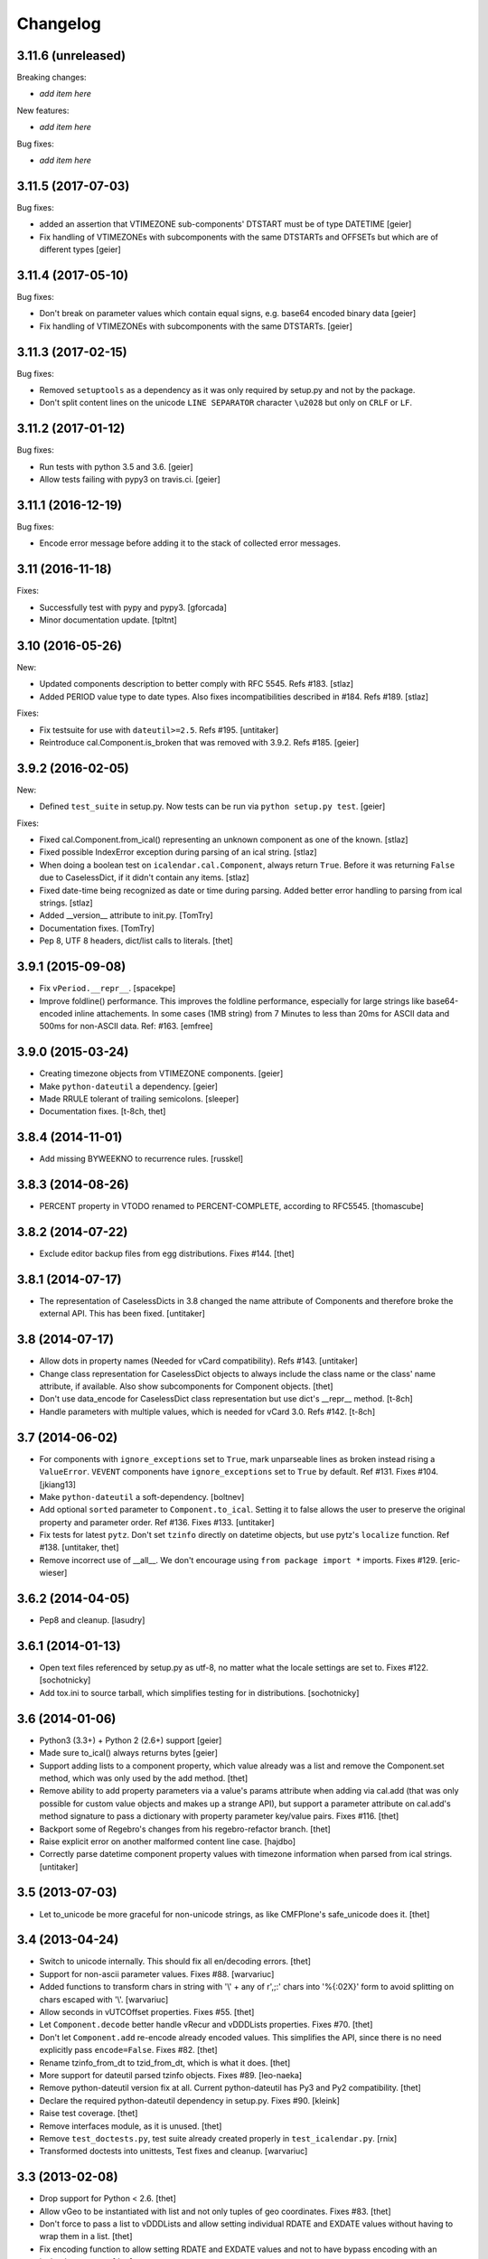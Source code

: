 Changelog
=========

3.11.6 (unreleased)
-------------------

Breaking changes:

- *add item here*

New features:

- *add item here*

Bug fixes:

- *add item here*


3.11.5 (2017-07-03)
-------------------

Bug fixes:

- added an assertion that VTIMEZONE sub-components' DTSTART must be of type
  DATETIME [geier]

- Fix handling of VTIMEZONEs with subcomponents with the same DTSTARTs and
  OFFSETs but which are of different types  [geier]


3.11.4 (2017-05-10)
-------------------

Bug fixes:

- Don't break on parameter values which contain equal signs, e.g. base64 encoded
  binary data [geier]

- Fix handling of VTIMEZONEs with subcomponents with the same DTSTARTs.
  [geier]


3.11.3 (2017-02-15)
-------------------

Bug fixes:

- Removed ``setuptools`` as a dependency as it was only required by setup.py
  and not by the package.

- Don't split content lines on the unicode ``LINE SEPARATOR`` character
  ``\u2028`` but only on ``CRLF`` or ``LF``.

3.11.2 (2017-01-12)
-------------------

Bug fixes:

- Run tests with python 3.5 and 3.6.
  [geier]

- Allow tests failing with pypy3 on travis.ci.
  [geier]


3.11.1 (2016-12-19)
-------------------

Bug fixes:

- Encode error message before adding it to the stack of collected error messages.


3.11 (2016-11-18)
-----------------

Fixes:

- Successfully test with pypy and pypy3.  [gforcada]

- Minor documentation update.  [tpltnt]


3.10 (2016-05-26)
-----------------

New:

- Updated components description to better comply with RFC 5545.
  Refs #183.
  [stlaz]

- Added PERIOD value type to date types.
  Also fixes incompatibilities described in #184.
  Refs #189.
  [stlaz]

Fixes:

- Fix testsuite for use with ``dateutil>=2.5``.
  Refs #195.
  [untitaker]

- Reintroduce cal.Component.is_broken that was removed with 3.9.2.
  Refs #185.
  [geier]


3.9.2 (2016-02-05)
------------------

New:

- Defined ``test_suite`` in setup.py.
  Now tests can be run via ``python setup.py test``.
  [geier]

Fixes:

- Fixed cal.Component.from_ical() representing an unknown component as one of the known.
  [stlaz]

- Fixed possible IndexError exception during parsing of an ical string.
  [stlaz]

- When doing a boolean test on ``icalendar.cal.Component``, always return ``True``.
  Before it was returning ``False`` due to CaselessDict, if it didn't contain any items.
  [stlaz]

- Fixed date-time being recognized as date or time during parsing.
  Added better error handling to parsing from ical strings.
  [stlaz]

- Added __version__ attribute to init.py.
  [TomTry]

- Documentation fixes.
  [TomTry]

- Pep 8, UTF 8 headers, dict/list calls to literals.
  [thet]


3.9.1 (2015-09-08)
------------------

- Fix ``vPeriod.__repr__``.
  [spacekpe]

- Improve foldline() performance. This improves the foldline performance,
  especially for large strings like base64-encoded inline attachements. In some
  cases (1MB string) from 7 Minutes to less than 20ms for ASCII data and 500ms
  for non-ASCII data. Ref: #163.
  [emfree]


3.9.0 (2015-03-24)
------------------

- Creating timezone objects from VTIMEZONE components.
  [geier]

- Make ``python-dateutil`` a dependency.
  [geier]

- Made RRULE tolerant of trailing semicolons.
  [sleeper]

- Documentation fixes.
  [t-8ch, thet]

3.8.4 (2014-11-01)
------------------

- Add missing BYWEEKNO to recurrence rules.
  [russkel]


3.8.3 (2014-08-26)
------------------

- PERCENT property in VTODO renamed to PERCENT-COMPLETE, according to RFC5545.
  [thomascube]


3.8.2 (2014-07-22)
------------------

- Exclude editor backup files from egg distributions. Fixes #144.
  [thet]


3.8.1 (2014-07-17)
------------------

- The representation of CaselessDicts in 3.8 changed the name attribute of
  Components and therefore broke the external API. This has been fixed.
  [untitaker]


3.8 (2014-07-17)
----------------

- Allow dots in property names (Needed for vCard compatibility). Refs #143.
  [untitaker]

- Change class representation for CaselessDict objects to always include the
  class name or the class' name attribute, if available. Also show
  subcomponents for Component objects.
  [thet]

- Don't use data_encode for CaselessDict class representation but use dict's
  __repr__ method.
  [t-8ch]

- Handle parameters with multiple values, which is needed for vCard 3.0.
  Refs #142.
  [t-8ch]


3.7 (2014-06-02)
----------------

- For components with ``ignore_exceptions`` set to ``True``, mark unparseable
  lines as broken instead rising a ``ValueError``. ``VEVENT`` components have
  ``ignore_exceptions`` set to ``True`` by default. Ref #131. Fixes #104.
  [jkiang13]

- Make ``python-dateutil`` a soft-dependency.
  [boltnev]

- Add optional ``sorted`` parameter to ``Component.to_ical``. Setting it to
  false allows the user to preserve the original property and parameter order.
  Ref #136. Fixes #133.
  [untitaker]

- Fix tests for latest ``pytz``. Don't set ``tzinfo`` directly on datetime
  objects, but use pytz's ``localize`` function. Ref #138.
  [untitaker, thet]

- Remove incorrect use of __all__. We don't encourage using ``from package
  import *`` imports. Fixes #129.
  [eric-wieser]


3.6.2 (2014-04-05)
------------------

- Pep8 and cleanup.
  [lasudry]

3.6.1 (2014-01-13)
------------------

- Open text files referenced by setup.py as utf-8, no matter what the locale
  settings are set to. Fixes #122.
  [sochotnicky]

- Add tox.ini to source tarball, which simplifies testing for in distributions.
  [sochotnicky]


3.6 (2014-01-06)
----------------

- Python3 (3.3+) + Python 2 (2.6+) support [geier]

- Made sure to_ical() always returns bytes [geier]

- Support adding lists to a component property, which value already was a list
  and remove the Component.set method, which was only used by the add method.
  [thet]

- Remove ability to add property parameters via a value's params attribute when
  adding via cal.add (that was only possible for custom value objects and makes
  up a strange API), but support a parameter attribute on cal.add's method
  signature to pass a dictionary with property parameter key/value pairs.
  Fixes #116.
  [thet]

- Backport some of Regebro's changes from his regebro-refactor branch.
  [thet]

- Raise explicit error on another malformed content line case.
  [hajdbo]

- Correctly parse datetime component property values with timezone information
  when parsed from ical strings.
  [untitaker]


3.5 (2013-07-03)
----------------

- Let to_unicode be more graceful for non-unicode strings, as like CMFPlone's
  safe_unicode does it.
  [thet]


3.4 (2013-04-24)
----------------

- Switch to unicode internally. This should fix all en/decoding errors.
  [thet]

- Support for non-ascii parameter values. Fixes #88.
  [warvariuc]

- Added functions to transform chars in string with '\\' + any of r'\,;:' chars
  into '%{:02X}' form to avoid splitting on chars escaped with '\\'.
  [warvariuc]

- Allow seconds in vUTCOffset properties. Fixes #55.
  [thet]

- Let ``Component.decode`` better handle vRecur and vDDDLists properties.
  Fixes #70.
  [thet]

- Don't let ``Component.add`` re-encode already encoded values. This simplifies
  the API, since there is no need explicitly pass ``encode=False``. Fixes #82.
  [thet]

- Rename tzinfo_from_dt to tzid_from_dt, which is what it does.
  [thet]

- More support for dateutil parsed tzinfo objects. Fixes #89.
  [leo-naeka]

- Remove python-dateutil version fix at all. Current python-dateutil has Py3
  and Py2 compatibility.
  [thet]

- Declare the required python-dateutil dependency in setup.py. Fixes #90.
  [kleink]

- Raise test coverage.
  [thet]

- Remove interfaces module, as it is unused.
  [thet]

- Remove ``test_doctests.py``, test suite already created properly in
  ``test_icalendar.py``.
  [rnix]

- Transformed doctests into unittests, Test fixes and cleanup.
  [warvariuc]


3.3 (2013-02-08)
----------------

- Drop support for Python < 2.6.
  [thet]

- Allow vGeo to be instantiated with list and not only tuples of geo
  coordinates. Fixes #83.
  [thet]

- Don't force to pass a list to vDDDLists and allow setting individual RDATE
  and EXDATE values without having to wrap them in a list.
  [thet]

- Fix encoding function to allow setting RDATE and EXDATE values and not to
  have bypass encoding with an icalendar property.
  [thet]

- Allow setting of timezone for vDDDLists and support timezone properties for
  RDATE and EXDATE component properties.
  [thet]

- Move setting of TZID properties to vDDDTypes, where it belongs to.
  [thet]

- Use @staticmethod decorator instead of wrapper function.
  [warvariuc, thet]

- Extend quoting of parameter values to all of those characters: ",;: â'".
  This fixes an outlook incompatibility with some characters. Fixes: #79,
  Fixes: #81.
  [warvariuc]

- Define VTIMETZONE subcomponents STANDARD and DAYLIGHT for RFC5545 compliance.
  [thet]


3.2 (2012-11-27)
----------------

- Documentation file layout restructuring.
  [thet]

- Fix time support. vTime events can be instantiated with a datetime.time
  object, and do not inherit from datetime.time itself.
  [rdunklau]

- Correctly handle tzinfo objects parsed with dateutil. Fixes #77.
  [warvariuc, thet]

- Text values are escaped correclty. Fixes #74.
  [warvariuc]

- Returned old folding algorithm, as the current implementation fails in some
  cases. Fixes #72, Fixes #73.
  [warvariuc]

- Supports to_ical() on date/time properties for dates prior to 1900.
  [cdevienne]


3.1 (2012-09-05)
----------------

- Make sure parameters to certain properties propagate to the ical output.
  [kanarip]

- Re-include doctests.
  [rnix]

- Ensure correct datatype at instance creation time in ``prop.vCalAddress``
  and ``prop.vText``.
  [rnix]

- Apply TZID parameter to datetimes parsed from RECURRENCE-ID
  [dbstovall]

- Localize datetimes for timezones to avoid DST transition errors.
  [dbstovall]

- Allow UTC-OFFSET property value data types in seconds, which follows RFC5545
  specification.
  [nikolaeff]

- Remove utctz and normalized_timezone methods to simplify the codebase. The
  methods were too tiny to be useful and just used at one place.
  [thet]

- When using Component.add() to add icalendar properties, force a value
  conversion to UTC for CREATED, DTSTART and LAST-MODIFIED. The RFC expects UTC
  for those properties.
  [thet]

- Removed last occurrences of old API (from_string).
  [Rembane]

- Add 'recursive' argument to property_items() to switch recursive listing.
  For example when parsing a text/calendar text including multiple components
  (e.g. a VCALENDAR with 5 VEVENTs), the previous situation required us to look
  over all properties in VEVENTs even if we just want the properties under the
  VCALENDAR component (VERSION, PRODID, CALSCALE, METHOD).
  [dmikurube]

- All unit tests fixed.
  [mikaelfrykholm]


3.0.1b2 (2012-03-01)
--------------------

- For all TZID parameters in DATE-TIME properties, use timezone identifiers
  (e.g. Europe/Vienna) instead of timezone names (e.g. CET), as required by
  RFC5545. Timezone names are used together with timezone identifiers in the
  Timezone components.
  [thet]

- Timezone parsing, issues and test fixes.
  [mikaelfrykholm, garbas, tgecho]

- Since we use pytz for timezones, also use UTC tzinfo object from the pytz
  library instead of own implementation.
  [thet]


3.0.1b1 (2012-02-24)
--------------------

- Update Release information.
  [thet]


3.0
---

- Add API for proper Timezone support. Allow creating ical DATE-TIME strings
  with timezone information from Python datetimes with pytz based timezone
  information and vice versa.
  [thet]

- Unify API to only use to_ical and from_ical and remove string casting as a
  requirement for Python 3 compatibility:
  New: to_ical.
  Old: ical, string, as_string and string casting via __str__ and str.
  New: from_ical.
  Old: from_string.
  [thet]


2.2 (2011-08-24)
----------------

- migration to https://github.com/collective/icalendar using svn2git preserving
  tags, branches and authors.
  [garbas]

- using tox for testing on python 2.4, 2.5, 2.6, 2.6.
  [garbas]

- fixed tests so they pass also under python 2.7.
  [garbas]

- running tests on https://jenkins.plone.org/job/icalendar (only 2.6 for now)
  with some other metrics (pylint, clonedigger, coverage).
  [garbas]

- review and merge changes from https://github.com/cozi/icalendar fork.
  [garbas]

- created sphinx documentation and started documenting development and goals.
  [garbas]

- hook out github repository to http://readthedocs.org service so sphinx
  documentation is generated on each commit (for master). Documentation can be
  visible on: http://readthedocs.org/docs/icalendar/en/latest/
  [garbas]


2.1 (2009-12-14)
----------------

- Fix deprecation warnings about ``object.__init__`` taking no parameters.

- Set the VALUE parameter correctly for date values.

- Long binary data would be base64 encoded with newlines, which made the
  iCalendar files incorrect. (This still needs testing).

- Correctly handle content lines which include newlines.


2.0.1 (2008-07-11)
------------------

- Made the tests run under Python 2.5+

- Renamed the UTC class to Utc, so it would not clash with the UTC object,
  since that rendered the UTC object unpicklable.


2.0 (2008-07-11)
----------------

- EXDATE and RDATE now returns a vDDDLists object, which contains a list
  of vDDDTypes objects. This is do that EXDATE and RDATE can contain
  lists of dates, as per RFC.

  ***Note!***: This change is incompatible with earlier behavior, so if you
  handle EXDATE and RDATE you will need to update your code.

- When createing a vDuration of -5 hours (which in itself is nonsensical),
  the ical output of that was -P1DT19H, which is correct, but ugly. Now
  it's '-PT5H', which is prettier.


1.2 (2006-11-25)
----------------

- Fixed a string index out of range error in the new folding code.


1.1 (2006-11-23)
----------------

- Fixed a bug in caselessdicts popitem. (thanks to Michael Smith
  <msmith@fluendo.com>)

- The RFC 2445 was a bit unclear on how to handle line folding when it
  happened to be in the middle of a UTF-8 character. This has been clarified
  in the following discussion:
  http://lists.osafoundation.org/pipermail/ietf-calsify/2006-August/001126.html
  And this is now implemented in iCalendar. It will not fold in the middle of
  a UTF-8 character, but may fold in the middle of a UTF-8 composing character
  sequence.


1.0 (2006-08-03)
----------------

- make get_inline and set_inline support non ascii codes.

- Added support for creating a python egg distribution.


0.11 (2005-11-08)
-----------------

- Changed component .from_string to use types_factory instead of hardcoding
  entries to 'inline'

- Changed UTC tzinfo to a singleton so the same one is used everywhere

- Made the parser more strict by using regular expressions for key name,
  param name and quoted/unquoted safe char as per the RFC

- Added some tests from the schooltool icalendar parser for better coverage

- Be more forgiving on the regex for folding lines

- Allow for multiple top-level components on .from_string

- Fix vWeekdays, wasn't accepting relative param (eg: -3SA vs -SA)

- vDDDTypes didn't accept negative period (eg: -P30M)

- 'N' is also acceptable as newline on content lines, per RFC


0.10 (2005-04-28)
-----------------

- moved code to codespeak.net subversion.

- reorganized package structure so that source code is under 'src' directory.
  Non-package files remain in distribution root.

- redid doc/.py files as doc/.txt, using more modern doctest. Before they
  were .py files with big docstrings.

- added test.py testrunner, and tests/test_icalendar.py that picks up all
  doctests in source code and doc directory, and runs them, when typing::

    python2.3 test.py

- renamed iCalendar to lower case package name, lowercased, de-pluralized and
  shorted module names, which are mostly implementation detail.

- changed tests so they generate .ics files in a temp directory, not in the
  structure itself.
